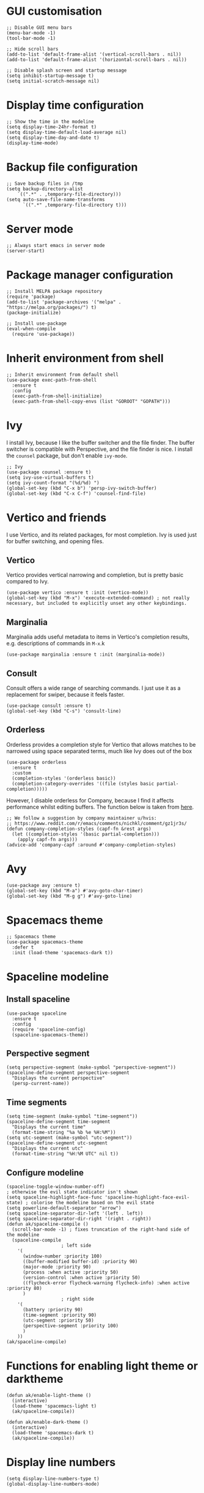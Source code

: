 * GUI customisation
#+begin_src elisp
;; Disable GUI menu bars
(menu-bar-mode -1)
(tool-bar-mode -1)

;; Hide scroll bars
(add-to-list 'default-frame-alist '(vertical-scroll-bars . nil))
(add-to-list 'default-frame-alist '(horizontal-scroll-bars . nil))

;; Disable splash screen and startup message
(setq inhibit-startup-message t) 
(setq initial-scratch-message nil)
#+end_src
* Display time configuration
#+begin_src elisp
;; Show the time in the modeline
(setq display-time-24hr-format t)
(setq display-time-default-load-average nil)
(setq display-time-day-and-date t)
(display-time-mode)
#+end_src
* Backup file configuration
#+begin_src elisp
;; Save backup files in /tmp
(setq backup-directory-alist
	`((".*" . ,temporary-file-directory)))
(setq auto-save-file-name-transforms
      `((".*" ,temporary-file-directory t)))
#+end_src
* Server mode
#+begin_src elisp
;; Always start emacs in server mode
(server-start)
#+end_src
* Package manager configuration
#+begin_src elisp
;; Install MELPA package repository
(require 'package)
(add-to-list 'package-archives '("melpa" . "https://melpa.org/packages/") t)
(package-initialize)

;; Install use-package
(eval-when-compile
  (require 'use-package))
#+end_src
* Inherit environment from shell
#+begin_src elisp
;; Inherit environment from default shell
(use-package exec-path-from-shell
  :ensure t
  :config
  (exec-path-from-shell-initialize)
  (exec-path-from-shell-copy-envs (list "GOROOT" "GOPATH")))
#+end_src
* Ivy
I install Ivy, because I like the buffer switcher and the file finder. The buffer switcher is compatible with Perspective, and the file finder is nice. I install the ~counsel~ package, but don't enable ~ivy-mode~.
#+begin_src elisp
;; Ivy
(use-package counsel :ensure t)
(setq ivy-use-virtual-buffers t)
(setq ivy-count-format "(%d/%d) ")
(global-set-key (kbd "C-x b") 'persp-ivy-switch-buffer)
(global-set-key (kbd "C-x C-f") 'counsel-find-file)
#+end_src
* Vertico and friends
I use Vertico, and its related packages, for most completion. Ivy is used just for buffer switching, and opening files.
** Vertico
Vertico provides vertical narrowing and completion, but is pretty basic compared to Ivy.
#+begin_src elisp
(use-package vertico :ensure t :init (vertico-mode))
(global-set-key (kbd "M-x") 'execute-extended-command) ; not really necessary, but included to explicitly unset any other keybindings.
#+end_src
** Marginalia
Marginalia adds useful metadata to items in Vertico's completion results, e.g. descriptions of commands in ~M-x~.k
#+begin_src elisp
(use-package marginalia :ensure t :init (marginalia-mode))
#+end_src
** Consult
Consult offers a wide range of searching commands. I just use it as a replacement for swiper, because it feels faster.
#+begin_src elisp :results none
(use-package consult :ensure t)
(global-set-key (kbd "C-s") 'consult-line)
#+end_src
** Orderless
Orderless provides a completion style for Vertico that allows matches to be narrowed using space separated terms, much like Ivy does out of the box
#+begin_src elisp
(use-package orderless
  :ensure t
  :custom
  (completion-styles '(orderless basic))
  (completion-category-overrides '((file (styles basic partial-completion)))))
#+end_src
However, I disable orderless for Company, because I find it affects performance whilst editing buffers. The function below is taken from [[https://github.com/oantolin/orderless#company][here]].
#+begin_src elisp
;; We follow a suggestion by company maintainer u/hvis:
;; https://www.reddit.com/r/emacs/comments/nichkl/comment/gz1jr3s/
(defun company-completion-styles (capf-fn &rest args)
  (let ((completion-styles '(basic partial-completion)))
    (apply capf-fn args)))
(advice-add 'company-capf :around #'company-completion-styles)
#+end_src
* Avy
#+begin_src elisp :results none
(use-package avy :ensure t)
(global-set-key (kbd "M-a") #'avy-goto-char-timer)
(global-set-key (kbd "M-g g") #'avy-goto-line)
#+end_src
* Spacemacs theme
#+begin_src elisp :results none
;; Spacemacs theme
(use-package spacemacs-theme
  :defer t
  :init (load-theme 'spacemacs-dark t))
#+end_src
* Spaceline modeline
** Install spaceline
#+begin_src elisp :results none
(use-package spaceline
  :ensure t
  :config
  (require 'spaceline-config)
  (spaceline-spacemacs-theme))
#+end_src
** Perspective segment
#+begin_src elisp :results none
(setq perspective-segment (make-symbol "perspective-segment"))
(spaceline-define-segment perspective-segment
  "Displays the current perspective"
  (persp-current-name))
#+end_src
** Time segments
#+begin_src elisp :results none
(setq time-segment (make-symbol "time-segment"))
(spaceline-define-segment time-segment
  "Displays the current time"
  (format-time-string "%a %b %e %H:%M"))
(setq utc-segment (make-symbol "utc-segment"))
(spaceline-define-segment utc-segment
  "Displays the current utc"
  (format-time-string "%H:%M UTC" nil t))
#+end_src
** Configure modeline
#+begin_src elisp :results none
(spaceline-toggle-window-number-off)                                      ; otherwise the evil state indicator isn't shown
(setq spaceline-highlight-face-func 'spaceline-highlight-face-evil-state) ; colorise the modeline based on the evil state
(setq powerline-default-separator "arrow")
(setq spaceline-separator-dir-left '(left . left))
(setq spaceline-separator-dir-right '(right . right))
(defun ak/spaceline-compile ()
  (scroll-bar-mode -1) ; fixes truncation of the right-hand side of the modeline
  (spaceline-compile
					; left side
    '(
      (window-number :priority 100)
      ((buffer-modified buffer-id) :priority 90)
      (major-mode :priority 90)
      (process :when active :priority 50)
      (version-control :when active :priority 50)
      ((flycheck-error flycheck-warning flycheck-info) :when active :priority 80)
      )
					; right side
    '(
      (battery :priority 90)
      (time-segment :priority 90)
      (utc-segment :priority 50)
      (perspective-segment :priority 100)
      )
    ))
(ak/spaceline-compile)
#+end_src
* Functions for enabling light theme or darktheme
#+begin_src elisp :results none
(defun ak/enable-light-theme ()
  (interactive)
  (load-theme 'spacemacs-light t)
  (ak/spaceline-compile))

(defun ak/enable-dark-theme ()
  (interactive)
  (load-theme 'spacemacs-dark t)
  (ak/spaceline-compile))
#+end_src
* Display line numbers
#+begin_src elisp :results none
(setq display-line-numbers-type t)
(global-display-line-numbers-mode)
#+end_src
* Line highlighting
#+begin_src elisp
;; Highlight current line
(global-hl-line-mode)
#+end_src
* Hash mapping for mac
#+begin_src elisp
;; Re-map alt-3 to hash on mac keyboard
(define-key key-translation-map (kbd "M-3") (kbd "#"))
#+end_src
* Battery indicator
#+begin_src elisp
;; Fancy battery indicator
(use-package fancy-battery :ensure t)
(add-hook 'after-init-hook #'fancy-battery-mode)
(setq fancy-battery-show-percentage t)
#+end_src
* Vterm terminal emulator
#+begin_src elisp
;; vterm terminal emulator
(use-package vterm :ensure t)
(use-package multi-vterm :ensure t)
(defun vterm-hook()
  (display-line-numbers-mode -1)
  (hl-line-mode -1))
(add-hook 'vterm-mode-hook #'vterm-hook)
(add-hook 'multi-vterm-mode-hook #'vterm-hook)
(global-set-key (kbd "C-x v") #'vterm)
(global-set-key (kbd "C-x m") #'multi-vterm)
#+end_src
* Projectile
** Install and configure projectile
#+begin_src elisp
;; Projectile
(use-package projectile
    :ensure t
    :init
    (projectile-mode +1)
    :bind (:map projectile-mode-map
              ("C-c p" . projectile-command-map)))
#+end_src
** Create and open PRs using ~gh~ CLI and projectile
#+begin_src elisp
(defun ak/gh-create-pr ()
  (interactive)
  (projectile-run-shell-command-in-root "gh pr create --web"))
(defun ak/gh-view-pr ()
  (interactive)
  (projectile-run-shell-command-in-root "gh pr view --web"))
(define-key projectile-mode-map (kbd "C-c p G c") #'ak/gh-create-pr)
(define-key projectile-mode-map (kbd "C-c p G v") #'ak/gh-view-pr)
#+end_src
* Magit
** Magit
#+begin_src elisp
(use-package magit :ensure t)
(setq magit-diff-refine-hunk (quote all)) ; Use word diffs when showing diffs
#+end_src
** Forge
#+begin_src elisp :results none
(use-package forge :ensure t :after magit)
(setq auth-sources '("~/.authinfo.gpg"))
;; Open forge edit buffers in the same window
(add-to-list 'display-buffer-alist '("[0-9]+;*[0-9]+" display-buffer-same-window))
#+end_src
* Auto completion with company mode
#+begin_src elisp
;; Auto-completion
(use-package company :ensure t)
(add-hook 'after-init-hook #'global-company-mode) ; Enable company mode in all buffers
#+end_src
* Autocommit changes to files
#+begin_src elisp :results none
(use-package git-auto-commit-mode :ensure t)
(setq-default gac-automatically-add-new-files-p t)
(setq-default gac-automatically-push-p t)
#+end_src
In order for files to be autocommitted, the following ~.dir-locals.el~ file is required in their directory:
#+begin_example
((nil . ((eval git-auto-commit-mode 1))))
#+end_example
* Flyspell in text mode
#+begin_src elisp :results none
(defun ak/text-mode-hook ()
  (flyspell-mode))
(add-hook 'text-mode-hook #'ak/text-mode-hook)
#+end_src
* Keybindings to enable/disable flyspell and flycheck modes
#+begin_src elisp :results none
(global-set-key (kbd "C-x A x s") #'flyspell-mode)
(global-set-key (kbd "C-x A x c") #'flycheck-mode)
#+end_src
* Perspective workspaces
#+begin_src elisp
;; Perspective
(use-package perspective
  :ensure t
  :custom
  (setq persp-sort 'access)
  (persp-mode-prefix-key (kbd "C-x x"))
  :init
  (persp-mode))

;; Function to add and switch to buffer in perspective
(defun persp-add-and-switch-buffer (buffer-or-name)
  (interactive
   (list
    (let ((read-buffer-function nil))
      (read-buffer "Add buffer to perspective: "))))
  (persp-add-buffer buffer-or-name)
  (switch-to-buffer buffer-or-name))

;; Function to switch to a new perspective, and add the current buffer
(defun persp-switch-and-add-buffer ()
  (interactive)
  (let ((buffer (buffer-name)))
    (persp-switch ())
    (persp-add-and-switch-buffer buffer)))

;; Key bindings for replacement buffer switch, and buffer moving commands
(define-key perspective-map (kbd "a") 'persp-add-and-switch-buffer)
(define-key perspective-map (kbd "S") 'persp-switch-and-add-buffer)
#+end_src
** Switch to workspace for a projectile project
#+begin_src elisp
(defun ak/persp-project-switch ()
  (interactive)
  (persp-switch "persp-project-switch")
  (projectile-switch-project)
  (persp-rename (projectile-project-name)))

(define-key perspective-map (kbd "P") #'ak/persp-project-switch)
#+end_src
** Rename current perspective to current project name
#+begin_src elisp :results none
(defun ak/rename-perspective-to-current-project ()
  (interactive)
  (persp-rename (projectile-project-name)))
(define-key perspective-map (kbd "R") #'ak/rename-perspective-to-current-project)
#+end_src
* Window switcher
#+begin_src elisp
;; Numbered window switcher
(use-package winum :ensure t)
(winum-mode)
#+end_src
* Window management
** Resizing windows
#+begin_src elisp
(use-package resize-window :ensure t)
(global-set-key (kbd "C-x R r") #'resize-window)
#+end_src
** Rotating window layouts
#+begin_src elisp
(use-package rotate :ensure t)
(global-set-key (kbd "C-x R l") #'rotate-layout)
#+end_src
** Renaming buffers
#+begin_src elisp :results none
(global-set-key (kbd "C-x R b") #'rename-buffer)
#+end_src
** Swap windows
#+begin_src elisp :results none
(global-set-key (kbd "C-x R s") #'ace-swap-window)
#+end_src
* Git linking
This let's you copy the URL to the current line in the git forge using ~M-x git-link~.
#+begin_src elisp :results none
(use-package git-link :ensure t)
(define-key projectile-mode-map (kbd "C-c p G l") #'git-link)
#+end_src
* EAF
#+begin_src elisp :results none
(when (file-directory-p "~/.emacs.d/site-lisp/emacs-application-framework/")
  (add-to-list 'load-path "~/.emacs.d/site-lisp/emacs-application-framework/")
  (require 'eaf)
  (if (file-directory-p "~/.emacs.d/site-lisp/emacs-application-framework/app/browser/")
      (require 'eaf-browser))
  (if (file-directory-p "~/.emacs.d/site-lisp/emacs-application-framework/app/org-previewer/")
      (require 'eaf-org-previewer))
  (if (file-directory-p "~/.emacs.d/site-lisp/emacs-application-framework/app/markdown-previewer/")
      (require 'eaf-markdown-previewer)))
#+end_src
* Which key
#+begin_src elisp
(use-package which-key :ensure t)
(which-key-mode)
#+end_src
* Horizontal margin padding for reading on wide screens
These functions
#+begin_src elisp :results none
(defun ak/reading-margin ()
  (/ (window-width) 3))

(defmacro ak/reading-func (name left right)
  (list 'defun (intern (format "ak/%s-reading" name)) ()
    (list 'interactive)
    (list 'visual-line-mode)
    (list 'set-window-margins nil (if left '(ak/reading-margin) 0) (if right '(ak/reading-margin) 0))))

(ak/reading-func center t t)
(ak/reading-func "left" t nil)
(ak/reading-func "right" nil t)
(ak/reading-func "reset" nil nil)

(global-set-key (kbd "C-x A c") #'ak/center-reading)
(global-set-key (kbd "C-x A r") #'ak/reset-reading)
#+end_src
* Functions to insert template text
#+begin_src elisp :results none
(defun ak/insert-aws-source-block ()
  (interactive)
  (insert "#+begin_src bash :results output verbatim :tangle temp.bash
#!/bin/bash
aws --profile saml --region eu-west-1
#+end_src"))

(defun ak/insert-bash-source-block ()
  (interactive)
  (insert "#+begin_src bash :results output verbatim :tangle temp.bash
#!/bin/bash
#+end_src"))

(defun ak/insert-elisp-source-block ()
  (interactive)
  (insert "#+begin_src elisp :results none

#+end_src"))

(global-set-key (kbd "C-x A i a") #'ak/insert-aws-source-block)
(global-set-key (kbd "C-x A i b") #'ak/insert-bash-source-block)
(global-set-key (kbd "C-x A i e") #'ak/insert-elisp-source-block)
#+end_src
* Vertical margin padding for reading on tall screens
#+begin_src elisp
(use-package topspace :ensure t)
#+end_src
* Emoji support
** Package for inserting emojis
Allows emojis to easily be inserted from a completion menu.
#+begin_src elisp :results none
(use-package emojify :ensure t)
(setq emojify-display-style 'unicode)
(setq emojify-emoji-styles '(unicode))
(global-set-key (kbd "C-c i") #'emojify-insert-emoji)
#+end_src
** Emoji-enabled font
#+begin_src elisp :results none
(when (member "Noto Color Emoji" (font-family-list))
  (set-fontset-font
    t 'symbol (font-spec :family "Noto Color Emoji") nil 'prepend))
#+end_src
* Split and draft function
#+begin_src elisp :results none
(defun ak/split-and-draft-exit ()
  (interactive)
  (mark-whole-buffer)
  (kill-region nil nil t)
  (kill-buffer-and-window))

(defun ak/split-and-draft-enter ()
  (interactive)
  (split-window)
  (other-window 1)
  (set-window-buffer nil (set-buffer (generate-new-buffer "ak/draft")))
  (markdown-mode)
  (local-set-key (kbd "C-c C-c") #'ak/split-and-draft-exit))

(global-set-key (kbd "C-x D") #'ak/split-and-draft-enter)
#+end_src
* Render ansi escape codes in a log file
#+begin_src elisp :results none
(defun ak/display-ansi-colors ()
  (interactive)
  (ansi-color-apply-on-region (point-min) (point-max)))
#+end_src
* Man customisation
#+begin_src elisp
(setq Man-notify-method 'pushy)
(defun ak/man-mode-hook ()
  (visual-line-mode)
  (adaptive-wrap-prefix-mode)
  (display-line-numbers-mode -1))
(add-hook 'Man-mode-hook #'ak/man-mode-hook)
#+end_src
* Enable disabled commands
#+begin_src elisp
(put 'narrow-to-region 'disabled nil)
#+end_src
* Info customisation
#+begin_src elisp :results none
(use-package adaptive-wrap :ensure t)
(defun ak/info-mode-hook ()
  (visual-line-mode)
  (adaptive-wrap-prefix-mode)
  (display-line-numbers-mode -1))
(add-hook 'Info-mode-hook #'ak/info-mode-hook)
#+end_src
* Kubernetes
** Kubernetes overview package
#+begin_src elisp
(use-package kubernetes :ensure t)
#+end_src
** Function for making it easier to work with json logs
#+begin_src elisp
(defun ak/parse-json-logs ()
  (interactive)
  (json-mode)
  (read-only-mode -1)
  (beginning-of-buffer)
  (search-forward "{")
  (let ((start (- (point) 1)))
    (end-of-buffer)
    (search-backward "}")
    (narrow-to-region start (+ 1 (point))))
  (json-pretty-print-buffer))
#+end_src
* Mu4e
#+begin_src elisp :results none
(when (executable-find "mu")
  (add-to-list 'load-path "/usr/share/emacs/site-lisp/mu4e")
  (require 'mu4e)
  (setq
   mu4e-sent-folder   "/Sent"       ;; folder for sent messages
   mu4e-drafts-folder "/Drafts"     ;; unfinished messages
   mu4e-trash-folder  "/Trash"      ;; trashed messages
   mu4e-refile-folder "/Archive")   ;; saved messages
  (setq mu4e-get-mail-command "mbsync -a"))
#+end_src
* PDF tools
#+begin_src elisp :results none
(when (display-graphic-p)
  (use-package pdf-tools :ensure t)
  (pdf-tools-install)
  (defun ak/pdf-view-mode-hook ()
    (display-line-numbers-mode -1)
    (pdf-view-midnight-minor-mode))
  (add-hook 'pdf-view-mode-hook #'ak/pdf-view-mode-hook))
#+end_src
* Display buffer customisation
#+begin_src elisp :results none
(add-to-list 'display-buffer-alist '(".*noman.*" display-buffer-same-window))
(add-to-list 'display-buffer-alist '("jira" display-buffer-same-window))
(add-to-list 'display-buffer-alist '(".*onfluence.*" display-buffer-same-window))
#+end_src
* Custom global keybindings for common commands
#+begin_src elisp :results none
(global-set-key (kbd "C-x E") #'eww)
(global-set-key (kbd "C-x y") #'yank-from-kill-ring)
(global-set-key (kbd "M-j") #'join-line)
(global-set-key (kbd "C-x V") #'visual-line-mode)
(global-set-key (kbd "C-x A R") #'replace-string)
(global-set-key (kbd "C-x A G") #'replace-regexp)
#+end_src
* Noman
#+begin_src elisp :results none
(use-package noman :ensure t)
(setq noman-reuse-buffers nil)
#+end_src
* Langtool
#+begin_src elisp :results none
(when (file-exists-p "/opt/homebrew/opt/languagetool/bin/languagetool")
  (setq langtool-bin "/opt/homebrew/opt/languagetool/bin/languagetool")
  (use-package langtool :ensure t))
#+end_src
